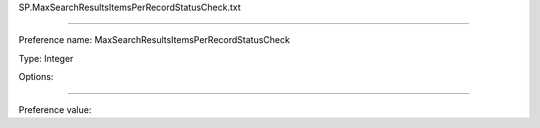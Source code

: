 SP.MaxSearchResultsItemsPerRecordStatusCheck.txt

----------

Preference name: MaxSearchResultsItemsPerRecordStatusCheck

Type: Integer

Options: 

----------

Preference value: 





























